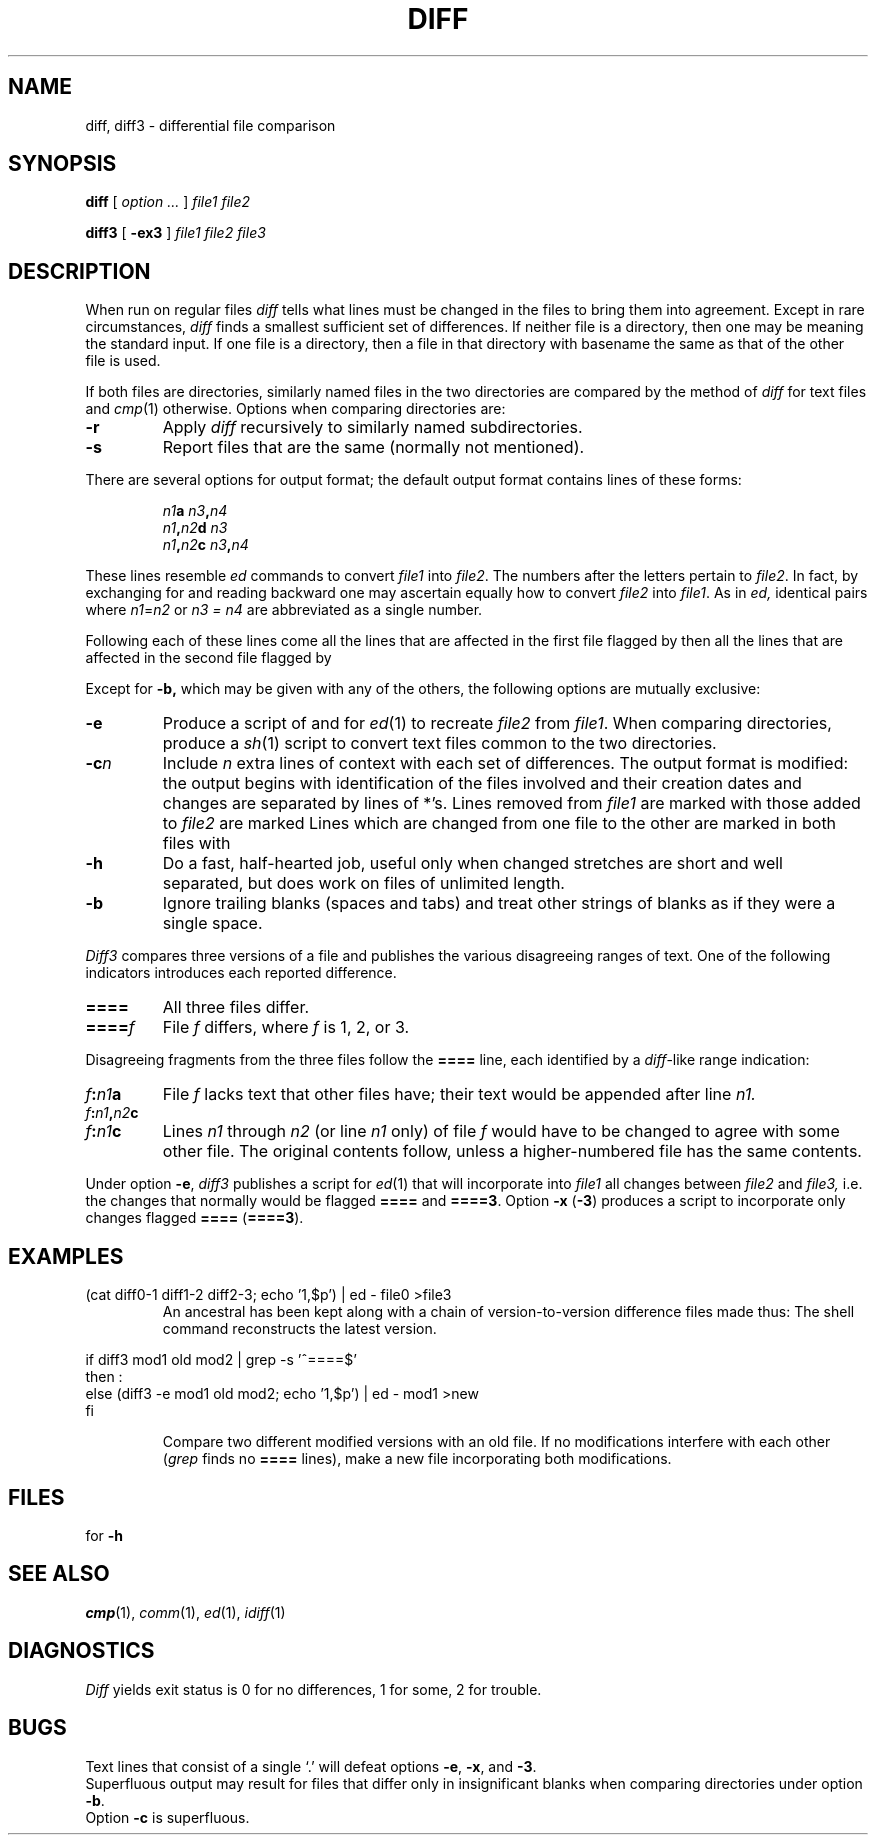 .TH DIFF 1
.CT 1 files 
.SH NAME
diff, diff3 \- differential file comparison
.SH SYNOPSIS
.B diff
[
.I option ...
]
.I file1 file2
.PP
.B diff3
[
.B \-ex3
]
.I file1 file2 file3
.SH DESCRIPTION
When run on regular files
.I diff
tells what lines must be changed in the files to bring them into agreement.
Except in rare circumstances,
.I diff
finds a smallest sufficient set of differences.
If neither file
is a directory, then one
may be 
.LR - ,
meaning the standard input.
If one file
is a directory,
then a file in that directory with basename the same as that of
the other file is used.
.PP
If both files are directories,
similarly named files in the two directories
are compared by the method of
.I diff
for text files and
.IR cmp (1)
otherwise.
Options when comparing directories are:
.TP
.B -r
Apply
.I diff
recursively to similarly named subdirectories.
.TP
.B -s
Report files that are the same (normally not mentioned).
.PP
There are several options for output format;
the default output format contains lines of these forms:
.IP
.IB n1 a
.IB n3 , n4
.br
.IB n1 , n2 d
.I n3
.br
.IB n1 , n2 c
.IB n3 , n4
.PP
These lines resemble
.I ed
commands to convert
.I file1
into
.IR file2 .
The numbers after the letters pertain to
.IR file2 .
In fact, by exchanging 
.L a
for 
.L d
and reading backward
one may ascertain equally how to convert 
.I file2
into
.IR file1 .
As in 
.I ed,
identical pairs where
.IR n1 = n2
or
.I n3 = n4
are abbreviated as a single number.
.PP
Following each of these lines come all the lines that are
affected in the first file flagged by 
.LR < ,
then all the lines that are affected in the second file
flagged by 
.LR > .
.PP
Except for
.B -b,
which may be given with any of the others,
the following options are mutually exclusive:
.TP
.B -e
Produce a script of
.LR a ,
.LR c ,
and 
.L d
for
.IR ed (1)
to recreate
.I file2
from
.IR file1 .
When comparing directories, produce a
.IR sh (1)
script to convert text files common to the two directories.
.TP
.BI -c n
Include
.I n
extra lines of context with each set of differences.
The output format is modified:
the output begins with identification of the files involved and
their creation dates and changes are separated
by lines of *'s.
Lines removed from
.I file1
are marked with
.LR - ;
those added to
.I file2
are marked 
.LR + .
Lines which are changed from one
file to the other are marked in both files with 
.LR ! .
.TP
.B -h
Do a fast, half-hearted job,
useful only when changed stretches are short
and well separated,
but does work on files of unlimited length.
.TP
.B -b
Ignore trailing blanks (spaces and tabs) and treat other
strings of blanks as if they were a single space. 
.PP
.I Diff3
compares three versions of a file
and publishes the various disagreeing ranges of text.
One of the following indicators introduces each reported
difference.
.TP
.B ====
All three files differ.
.TP
.BI ==== f
File
.I f
differs, where
.I f
is 1, 2, or 3.
.PP
Disagreeing fragments from the three files follow the
.B ====
line, each identified by a
.IR diff -like
range indication:
.TP
.IB f  :  n1  a
File
.I f
lacks text that other files have; their text would
be appended after line
.I n1.
.TP
.IB f : n1 , n2 c
.br
.ns
.TP
.IB f : n1 c
Lines
.I n1
through
.I n2
(or line
.I n1
only) of file
.I f
would have to be changed to agree with some other file.
The original contents follow, unless a higher-numbered file
has the same contents.
.PP
Under option
.BR -e ,
.I diff3
publishes a script for 
.IR ed (1)
that will incorporate into
.I file1
all changes between
.I file2
and
.I file3,
i.e. the changes that normally would be flagged 
.B ====
and
.BR ====3 .
Option
.B \-x
(\fB\-3\fR)
produces a script to incorporate
only changes flagged 
.B ====
.RB ( ====3 ).
.SH EXAMPLES
.TP
.L
(cat diff0-1 diff1-2 diff2-3; echo '1,$p') | ed - file0 >file3
An ancestral
.L file0
has been kept along with a chain of version-to-version
difference files made thus:
.LR "diff -e file0 file1 >diff0-1" .
The shell command reconstructs the latest version.
.PP
.EX
if diff3 mod1 old mod2 | grep -s '^====$'
then :
else (diff3 -e mod1 old mod2; echo '1,$p') | ed - mod1 >new
fi
.EE
.PD0
.IP
Compare two different modified versions with an old file.
If no modifications interfere with each other
.RI ( grep
finds no 
.B ====
lines), make a new file incorporating both modifications.
.PD
.SH FILES
.F /tmp/d*
.br
.F /usr/lib/diffh
for 
.B -h
.br
.F /usr/lib/diff3
.SH "SEE ALSO"
.IR cmp (1),
.IR comm (1), 
.IR ed (1),
.IR idiff (1)
.SH DIAGNOSTICS
.I Diff
yields exit status is 0 for no differences, 1 for some, 2 for trouble.
.SH BUGS
Text lines that consist of a single `.' will
defeat options
.BR -e ,
.BR -x ,
and
.BR -3 .
.br
Superfluous output may result for files that differ
only in insignificant blanks when comparing directories
under option
.BR -b .
.br
Option
.B -c
is superfluous.
